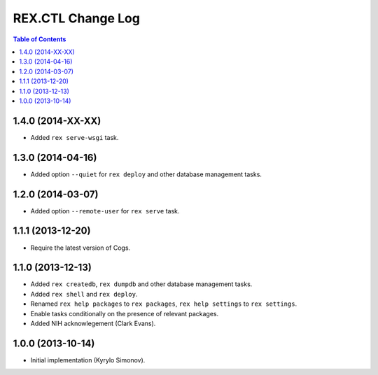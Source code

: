 **********************
  REX.CTL Change Log
**********************

.. contents:: Table of Contents


1.4.0 (2014-XX-XX)
==================

* Added ``rex serve-wsgi`` task.


1.3.0 (2014-04-16)
==================

* Added option ``--quiet`` for ``rex deploy`` and other database management
  tasks.


1.2.0 (2014-03-07)
==================

* Added option ``--remote-user`` for ``rex serve`` task.


1.1.1 (2013-12-20)
==================

* Require the latest version of Cogs.


1.1.0 (2013-12-13)
==================

* Added ``rex createdb``, ``rex dumpdb`` and other database management tasks.
* Added ``rex shell`` and ``rex deploy``.
* Renamed ``rex help packages`` to ``rex packages``, ``rex help settings`` to
  ``rex settings``.
* Enable tasks conditionally on the presence of relevant packages.
* Added NIH acknowlegement (Clark Evans).


1.0.0 (2013-10-14)
==================

* Initial implementation (Kyrylo Simonov).


